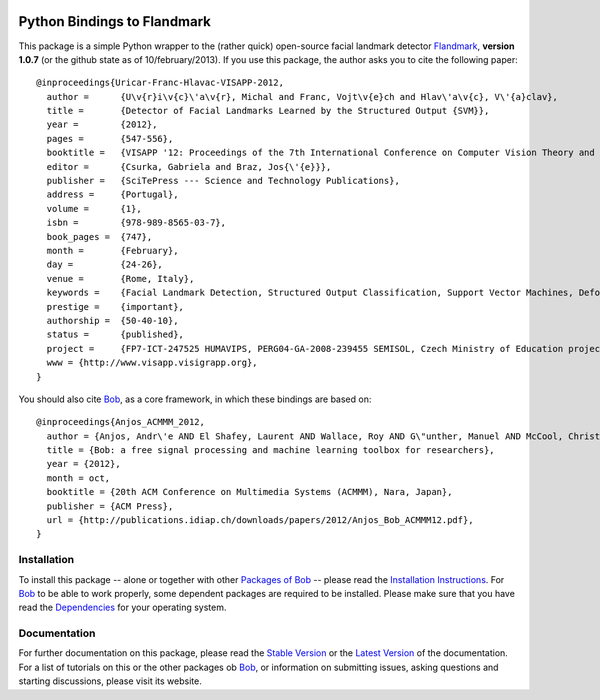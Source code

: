 .. vim: set fileencoding=utf-8 :
.. Andre Anjos <andre.anjos@idiap.ch>
.. Thu 17 Apr 16:59:12 2014 CEST

.. image:: http://img.shields.io/badge/docs-stable-yellow.png
   :target: http://pythonhosted.org/bob.ip.flandmark/index.html
.. image:: http://img.shields.io/badge/docs-latest-orange.png
   :target: https://www.idiap.ch/software/bob/docs/latest/bioidiap/bob.ip.flandmark/master/index.html
.. image:: https://travis-ci.org/bioidiap/bob.ip.flandmark.svg?branch=master
   :target: https://travis-ci.org/bioidiap/bob.ip.flandmark
.. image:: https://coveralls.io/repos/bioidiap/bob.ip.flandmark/badge.svg?branch=master
   :target: https://coveralls.io/r/bioidiap/bob.ip.flandmark
.. image:: https://img.shields.io/badge/github-master-0000c0.png
   :target: https://github.com/bioidiap/bob.ip.flandmark/tree/master
.. image:: http://img.shields.io/pypi/v/bob.ip.flandmark.png
   :target: https://pypi.python.org/pypi/bob.ip.flandmark
.. image:: http://img.shields.io/pypi/dm/bob.ip.flandmark.png
   :target: https://pypi.python.org/pypi/bob.ip.flandmark

==============================
 Python Bindings to Flandmark
==============================

This package is a simple Python wrapper to the (rather quick) open-source facial landmark detector Flandmark_, **version 1.0.7** (or the github state as of 10/february/2013).
If you use this package, the author asks you to cite the following paper::

  @inproceedings{Uricar-Franc-Hlavac-VISAPP-2012,
    author =      {U\v{r}i\v{c}\'a\v{r}, Michal and Franc, Vojt\v{e}ch and Hlav\'a\v{c}, V\'{a}clav},
    title =       {Detector of Facial Landmarks Learned by the Structured Output {SVM}},
    year =        {2012},
    pages =       {547-556},
    booktitle =   {VISAPP '12: Proceedings of the 7th International Conference on Computer Vision Theory and Applications},
    editor =      {Csurka, Gabriela and Braz, Jos{\'{e}}},
    publisher =   {SciTePress --- Science and Technology Publications},
    address =     {Portugal},
    volume =      {1},
    isbn =        {978-989-8565-03-7},
    book_pages =  {747},
    month =       {February},
    day =         {24-26},
    venue =       {Rome, Italy},
    keywords =    {Facial Landmark Detection, Structured Output Classification, Support Vector Machines, Deformable Part Models},
    prestige =    {important},
    authorship =  {50-40-10},
    status =      {published},
    project =     {FP7-ICT-247525 HUMAVIPS, PERG04-GA-2008-239455 SEMISOL, Czech Ministry of Education project 1M0567},
    www = {http://www.visapp.visigrapp.org},
  }

You should also cite `Bob`_, as a core framework, in which these bindings are based on::

  @inproceedings{Anjos_ACMMM_2012,
    author = {Anjos, Andr\'e AND El Shafey, Laurent AND Wallace, Roy AND G\"unther, Manuel AND McCool, Christopher AND Marcel, S\'ebastien},
    title = {Bob: a free signal processing and machine learning toolbox for researchers},
    year = {2012},
    month = oct,
    booktitle = {20th ACM Conference on Multimedia Systems (ACMMM), Nara, Japan},
    publisher = {ACM Press},
    url = {http://publications.idiap.ch/downloads/papers/2012/Anjos_Bob_ACMMM12.pdf},
  }

Installation
------------
To install this package -- alone or together with other `Packages of Bob <https://github.com/idiap/bob/wiki/Packages>`_ -- please read the `Installation Instructions <https://github.com/idiap/bob/wiki/Installation>`_.
For Bob_ to be able to work properly, some dependent packages are required to be installed.
Please make sure that you have read the `Dependencies <https://github.com/idiap/bob/wiki/Dependencies>`_ for your operating system.

Documentation
-------------
For further documentation on this package, please read the `Stable Version <http://pythonhosted.org/bob.ip.flandmark/index.html>`_ or the `Latest Version <https://www.idiap.ch/software/bob/docs/latest/bioidiap/bob.ip.flandmark/master/index.html>`_ of the documentation.
For a list of tutorials on this or the other packages ob Bob_, or information on submitting issues, asking questions and starting discussions, please visit its website.

.. _bob: https://www.idiap.ch/software/bob
.. _flandmark: http://cmp.felk.cvut.cz/~uricamic/flandmark/index.php

